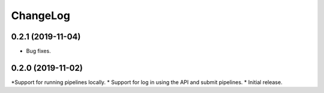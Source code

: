 ChangeLog
=========

0.2.1 (2019-11-04)
------------------

* Bug fixes.

0.2.0 (2019-11-02)
------------------

*Support for running pipelines locally.
* Support for log in using the API and submit pipelines.
* Initial release.

